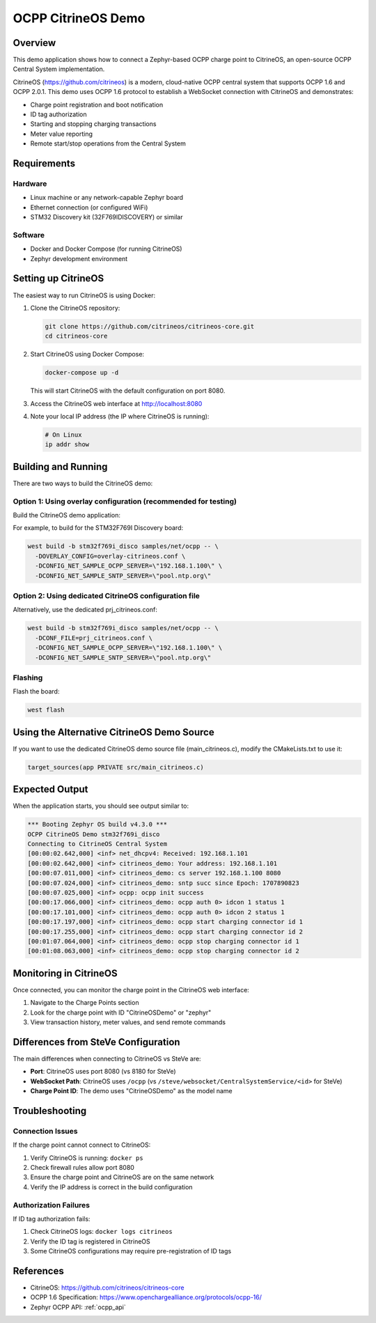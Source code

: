 .. _ocpp_citrineos:

OCPP CitrineOS Demo
###################

Overview
********

This demo application shows how to connect a Zephyr-based OCPP charge point
to CitrineOS, an open-source OCPP Central System implementation.

CitrineOS (https://github.com/citrineos) is a modern, cloud-native OCPP central
system that supports OCPP 1.6 and OCPP 2.0.1. This demo uses OCPP 1.6 protocol
to establish a WebSocket connection with CitrineOS and demonstrates:

* Charge point registration and boot notification
* ID tag authorization
* Starting and stopping charging transactions
* Meter value reporting
* Remote start/stop operations from the Central System

Requirements
************

Hardware
========

- Linux machine or any network-capable Zephyr board
- Ethernet connection (or configured WiFi)
- STM32 Discovery kit (32F769IDISCOVERY) or similar

Software
========

- Docker and Docker Compose (for running CitrineOS)
- Zephyr development environment

Setting up CitrineOS
*********************

The easiest way to run CitrineOS is using Docker:

1. Clone the CitrineOS repository:

   .. code-block:: console

      git clone https://github.com/citrineos/citrineos-core.git
      cd citrineos-core

2. Start CitrineOS using Docker Compose:

   .. code-block:: console

      docker-compose up -d

   This will start CitrineOS with the default configuration on port 8080.

3. Access the CitrineOS web interface at http://localhost:8080

4. Note your local IP address (the IP where CitrineOS is running):

   .. code-block:: console

      # On Linux
      ip addr show

Building and Running
********************

There are two ways to build the CitrineOS demo:

Option 1: Using overlay configuration (recommended for testing)
================================================================

Build the CitrineOS demo application:

.. zephyr-app-commands::
   :zephyr-app: samples/net/ocpp
   :board: <board to use>
   :gen-args: -DOVERLAY_CONFIG=overlay-citrineos.conf -DCONFIG_NET_SAMPLE_OCPP_SERVER=\"<citrineos-ip>\" -DCONFIG_NET_SAMPLE_SNTP_SERVER=\"<sntp-server-ip>\"
   :goals: build
   :compact:

For example, to build for the STM32F769I Discovery board:

.. code-block:: console

   west build -b stm32f769i_disco samples/net/ocpp -- \
     -DOVERLAY_CONFIG=overlay-citrineos.conf \
     -DCONFIG_NET_SAMPLE_OCPP_SERVER=\"192.168.1.100\" \
     -DCONFIG_NET_SAMPLE_SNTP_SERVER=\"pool.ntp.org\"

Option 2: Using dedicated CitrineOS configuration file
=======================================================

Alternatively, use the dedicated prj_citrineos.conf:

.. code-block:: console

   west build -b stm32f769i_disco samples/net/ocpp -- \
     -DCONF_FILE=prj_citrineos.conf \
     -DCONFIG_NET_SAMPLE_OCPP_SERVER=\"192.168.1.100\" \
     -DCONFIG_NET_SAMPLE_SNTP_SERVER=\"pool.ntp.org\"

Flashing
========

Flash the board:

.. code-block:: console

   west flash

Using the Alternative CitrineOS Demo Source
*******************************************

If you want to use the dedicated CitrineOS demo source file (main_citrineos.c),
modify the CMakeLists.txt to use it:

.. code-block:: cmake

   target_sources(app PRIVATE src/main_citrineos.c)

Expected Output
***************

When the application starts, you should see output similar to:

.. code-block:: console

   *** Booting Zephyr OS build v4.3.0 ***
   OCPP CitrineOS Demo stm32f769i_disco
   Connecting to CitrineOS Central System
   [00:00:02.642,000] <inf> net_dhcpv4: Received: 192.168.1.101
   [00:00:02.642,000] <inf> citrineos_demo: Your address: 192.168.1.101
   [00:00:07.011,000] <inf> citrineos_demo: cs server 192.168.1.100 8080
   [00:00:07.024,000] <inf> citrineos_demo: sntp succ since Epoch: 1707890823
   [00:00:07.025,000] <inf> ocpp: ocpp init success
   [00:00:17.066,000] <inf> citrineos_demo: ocpp auth 0> idcon 1 status 1
   [00:00:17.101,000] <inf> citrineos_demo: ocpp auth 0> idcon 2 status 1
   [00:00:17.197,000] <inf> citrineos_demo: ocpp start charging connector id 1
   [00:00:17.255,000] <inf> citrineos_demo: ocpp start charging connector id 2
   [00:01:07.064,000] <inf> citrineos_demo: ocpp stop charging connector id 1
   [00:01:08.063,000] <inf> citrineos_demo: ocpp stop charging connector id 2

Monitoring in CitrineOS
************************

Once connected, you can monitor the charge point in the CitrineOS web interface:

1. Navigate to the Charge Points section
2. Look for the charge point with ID "CitrineOSDemo" or "zephyr"
3. View transaction history, meter values, and send remote commands

Differences from SteVe Configuration
*************************************

The main differences when connecting to CitrineOS vs SteVe are:

* **Port**: CitrineOS uses port 8080 (vs 8180 for SteVe)
* **WebSocket Path**: CitrineOS uses ``/ocpp`` (vs ``/steve/websocket/CentralSystemService/<id>`` for SteVe)
* **Charge Point ID**: The demo uses "CitrineOSDemo" as the model name

Troubleshooting
***************

Connection Issues
=================

If the charge point cannot connect to CitrineOS:

1. Verify CitrineOS is running: ``docker ps``
2. Check firewall rules allow port 8080
3. Ensure the charge point and CitrineOS are on the same network
4. Verify the IP address is correct in the build configuration

Authorization Failures
======================

If ID tag authorization fails:

1. Check CitrineOS logs: ``docker logs citrineos``
2. Verify the ID tag is registered in CitrineOS
3. Some CitrineOS configurations may require pre-registration of ID tags

References
**********

* CitrineOS: https://github.com/citrineos/citrineos-core
* OCPP 1.6 Specification: https://www.openchargealliance.org/protocols/ocpp-16/
* Zephyr OCPP API: :ref:`ocpp_api`
